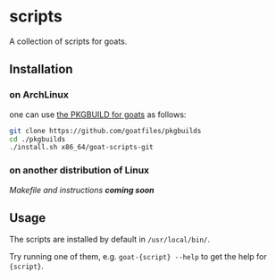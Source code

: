 * scripts
A collection of scripts for goats.

** Installation
*** on ArchLinux
one can use [[https://github.com/goatfiles/pkgbuilds/blob/main/x86_64/goat-scripts-git/PKGBUILD][the PKGBUILD for goats]] as follows:
#+begin_src bash
git clone https://github.com/goatfiles/pkgbuilds
cd ./pkgbuilds
./install.sh x86_64/goat-scripts-git
#+end_src

*** on another distribution of Linux
/Makefile and instructions *coming soon*/
** Usage
The scripts are installed by default in ~/usr/local/bin/~.

Try running one of them, e.g. ~goat-{script} --help~ to get the help for ~{script}~.
